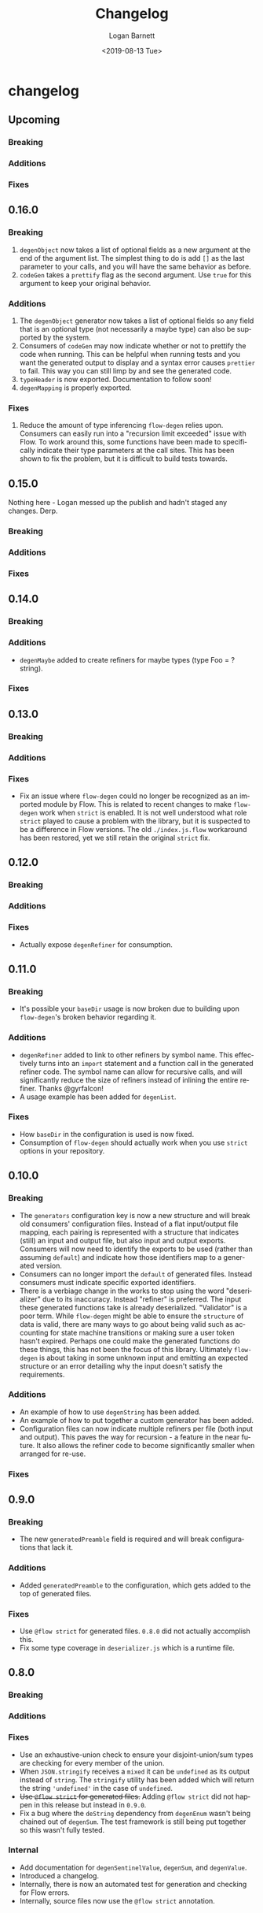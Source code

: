 #+title:     Changelog
#+author:    Logan Barnett
#+email:     logustus@gmail.com
#+date:      <2019-08-13 Tue>
#+language:  en
#+file_tags: changelog
#+tags:

* changelog
** Upcoming
*** Breaking
*** Additions
*** Fixes
** 0.16.0
*** Breaking
    1. =degenObject= now takes a list of optional fields as a new argument at
       the end of the argument list. The simplest thing to do is add =[]= as the
       last parameter to your calls, and you will have the same behavior as
       before.
    2. =codeGen= takes a =prettify= flag as the second argument. Use =true= for
       this argument to keep your original behavior.
*** Additions
    1. The =degenObject= generator now takes a list of optional fields so any
       field that is an optional type (not necessarily a maybe type) can also be
       supported by the system.
    2. Consumers of =codeGen= may now indicate whether or not to prettify the
       code when running. This can be helpful when running tests and you want
       the generated output to display and a syntax error causes =prettier= to
       fail. This way you can still limp by and see the generated code.
    3. =typeHeader= is now exported. Documentation to follow soon!
    4. =degenMapping= is properly exported.
*** Fixes
    1. Reduce the amount of type inferencing =flow-degen= relies upon. Consumers
       can easily run into a "recursion limit exceeded" issue with Flow. To work
       around this, some functions have been made to specifically indicate their
       type parameters at the call sites. This has been shown to fix the
       problem, but it is difficult to build tests towards.
** 0.15.0
   Nothing here - Logan messed up the publish and hadn't staged any changes.
   Derp.
*** Breaking
*** Additions
*** Fixes
** 0.14.0
*** Breaking
*** Additions
    + =degenMaybe= added to create refiners for maybe types (type Foo =
      ?string).
*** Fixes
** 0.13.0
*** Breaking
*** Additions
*** Fixes
    + Fix an issue where =flow-degen= could no longer be recognized as an
      imported module by Flow. This is related to recent changes to make
      =flow-degen= work when =strict= is enabled. It is not well understood what
      role =strict= played to cause a problem with the library, but it is
      suspected to be a difference in Flow versions. The old =./index.js.flow=
      workaround has been restored, yet we still retain the original =strict=
      fix.
** 0.12.0
*** Breaking
*** Additions
*** Fixes
    + Actually expose =degenRefiner= for consumption.
** 0.11.0
*** Breaking
    + It's possible your =baseDir= usage is now broken due to building upon
      =flow-degen='s broken behavior regarding it.
*** Additions
    + =degenRefiner= added to link to other refiners by symbol name. This
      effectively turns into an =import= statement and a function call in the
      generated refiner code. The symbol name can allow for recursive calls, and
      will significantly reduce the size of refiners instead of inlining the
      entire refiner. Thanks @gyrfalcon!
    + A usage example has been added for =degenList=.
*** Fixes
    + How =baseDir= in the configuration is used is now fixed.
    + Consumption of =flow-degen= should actually work when you use =strict=
      options in your repository.
** 0.10.0
*** Breaking
    + The =generators= configuration key is now a new structure and will break
      old consumers' configuration files. Instead of a flat input/output file
      mapping, each pairing is represented with a structure that indicates
      (still) an input and output file, but also input and output exports.
      Consumers will now need to identify the exports to be used (rather than
      assuming =default=) and indicate how those identifiers map to a generated
      version.
    + Consumers can no longer import the =default= of generated files. Instead
      consumers must indicate specific exported identifiers.
    + There is a verbiage change in the works to stop using the word
      "deserializer" due to its inaccuracy. Instead "refiner" is preferred. The
      input these generated functions take is already deserialized. "Validator"
      is a poor term. While =flow-degen= might be able to ensure the =structure=
      of data is valid, there are many ways to go about being valid such as
      accounting for state machine transitions or making sure a user token
      hasn't expired. Perhaps one could make the generated functions do these
      things, this has not been the focus of this library. Ultimately
      =flow-degen= is about taking in some unknown input and emitting an
      expected structure or an error detailing why the input doesn't satisfy the
      requirements.
*** Additions
    + An example of how to use =degenString= has been added.
    + An example of how to put together a custom generator has been added.
    + Configuration files can now indicate multiple refiners per file (both
      input and output). This paves the way for recursion - a feature in the
      near future. It also allows the refiner code to become significantly
      smaller when arranged for re-use.
*** Fixes
** 0.9.0
*** Breaking
    + The new =generatedPreamble= field is required and will break
      configurations that lack it.
*** Additions
    + Added =generatedPreamble= to the configuration, which gets added to the
      top of generated files.
*** Fixes
    + Use =@flow strict= for generated files. =0.8.0= did not actually accomplish
      this.
    + Fix some type coverage in =deserializer.js= which is a runtime file.
** 0.8.0
*** Breaking
*** Additions
*** Fixes
    + Use an exhaustive-union check to ensure your disjoint-union/sum types are
      checking for every member of the union.
    + When =JSON.stringify= receives a =mixed= it can be =undefined= as its
      output instead of =string=. The =stringify= utility has been added which
      will return the string ='undefined'= in the case of =undefined=.
    + +Use =@flow strict= for generated files.+ Adding =@flow strict= did not
      happen in this release but instead in =0.9.0=.
    + Fix a bug where the =deString= dependency from =degenEnum= wasn't being
      chained out of =degenSum=. The test framework is still being put together
      so this wasn't fully tested.
*** Internal
    + Add documentation for =degenSentinelValue=, =degenSum=, and =degenValue=.
    + Introduced a changelog.
    + Internally, there is now an automated test for generation and checking for
      Flow errors.
    + Internally, source files now use the =@flow strict= annotation.
